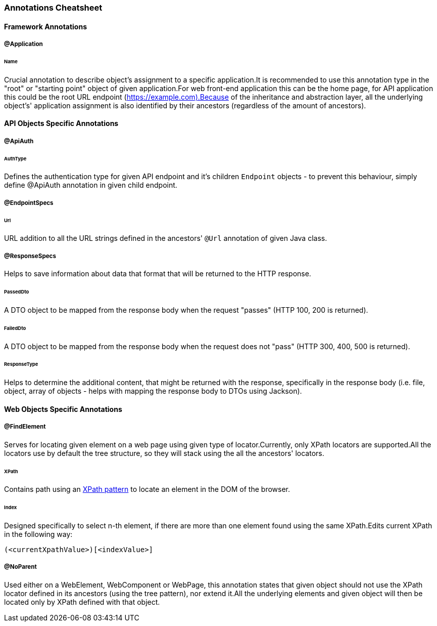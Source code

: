 
[#_annotations_cheatsheet]
=== Annotations Cheatsheet

==== Framework Annotations

[#_application_annotations]
===== @Application

====== Name

Crucial annotation to describe object's assignment to a specific application.It is recommended to use this annotation type in the "root" or "starting point" object of given application.For web front-end application this can be the home page, for API application this could be the root URL endpoint (https://example.com).Because of the inheritance and abstraction layer, all the underlying object's' application assignment is also identified by their ancestors (regardless of the amount of ancestors).

==== API Objects Specific Annotations

[#_apiauth_annotation]
===== @ApiAuth

====== AuthType

Defines the authentication type for given API endpoint and it's children `Endpoint` objects - to prevent this behaviour, simply define @ApiAuth annotation in given child endpoint.

[#_endpointspecs_annotations]
===== @EndpointSpecs

====== Url

URL addition to all the URL strings defined in the ancestors' `@Url` annotation of given Java class.

[#_responsespecs_annotations]
===== @ResponseSpecs

Helps to save information about data that format that will be returned to the HTTP response.

====== PassedDto

A DTO object to be mapped from the response body when the request "passes" (HTTP 100, 200 is returned).

====== FailedDto

A DTO object to be mapped from the response body when the request does not "pass" (HTTP 300, 400, 500 is returned).

====== ResponseType

Helps to determine the additional content, that might be returned with the response, specifically in the response body (i.e. file, object, array of objects - helps with mapping the response body to DTOs using Jackson).

==== Web Objects Specific Annotations

[#_findelement_annotation]
===== @FindElement

Serves for locating given element on a web page using given type of locator.Currently, only XPath locators are supported.All the locators use by default the tree structure, so they will stack using the all the ancestors' locators.

====== XPath

Contains path using an link:https://www.w3.org/TR/xpath-31/[XPath pattern] to locate an element in the DOM of the browser.

====== Index

Designed specifically to select n-th element, if there are more than one element found using the same XPath.Edits current XPath in the following way:

[source,xpath2]
[source]
----
(<currentXpathValue>)[<indexValue>]
----

[#_noparent_annotation]
===== @NoParent

Used either on a WebElement, WebComponent or WebPage, this annotation states that given object should not use the XPath locator defined in its ancestors (using the tree pattern), nor extend it.All the underlying elements and given object will then be located only by XPath defined with that object.
